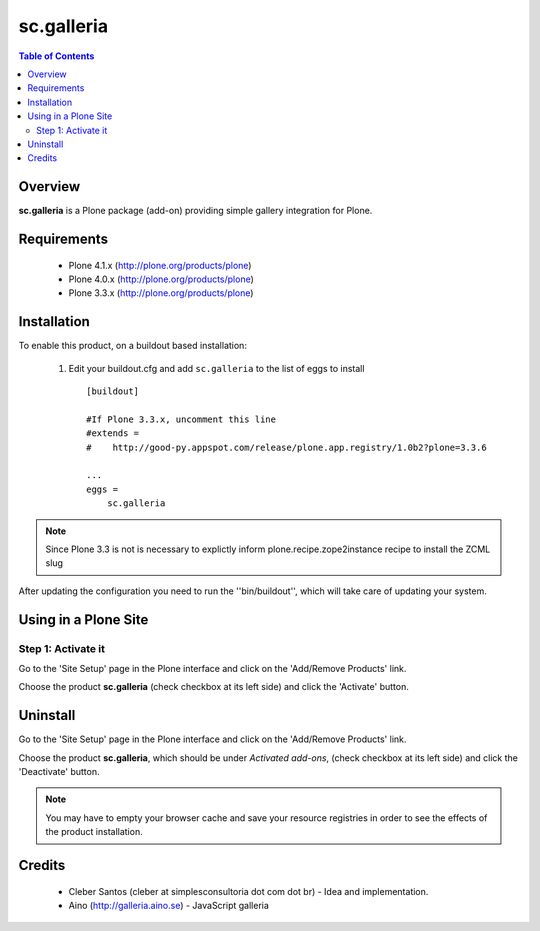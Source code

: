 ===============
sc.galleria
===============

.. contents:: Table of Contents
   :depth: 2


Overview
--------

**sc.galleria** is a Plone package (add-on) providing simple gallery integration for Plone.

Requirements
------------

    - Plone 4.1.x (http://plone.org/products/plone)
    - Plone 4.0.x (http://plone.org/products/plone)
    - Plone 3.3.x (http://plone.org/products/plone)

Installation
------------

To enable this product, on a buildout based installation:

    1. Edit your buildout.cfg and add ``sc.galleria``
       to the list of eggs to install ::

        [buildout]

        #If Plone 3.3.x, uncomment this line
        #extends =
        #    http://good-py.appspot.com/release/plone.app.registry/1.0b2?plone=3.3.6

        ...
        eggs = 
            sc.galleria



.. note:: Since Plone 3.3 is not is necessary to explictly inform 
          plone.recipe.zope2instance recipe to install the ZCML slug

After updating the configuration you need to run the ''bin/buildout'',
which will take care of updating your system.

Using in a Plone Site
----------------------

Step 1: Activate it
^^^^^^^^^^^^^^^^^^^^

Go to the 'Site Setup' page in the Plone interface and click on the
'Add/Remove Products' link.

Choose the product **sc.galleria** (check checkbox at its left side)
and click the 'Activate' button.


Uninstall
-------------

Go to the 'Site Setup' page in the Plone interface and click on the
'Add/Remove Products' link.

Choose the product **sc.galleria**, which should be under *Activated
add-ons*, (check checkbox at its left side) and click the 'Deactivate' button.

.. note:: You may have to empty your browser cache and save your resource 
          registries in order to see the effects of the product installation.

Credits
-------
    
    * Cleber Santos (cleber at simplesconsultoria dot com dot br) - Idea and 
      implementation.

    * Aino (http://galleria.aino.se) - JavaScript galleria
